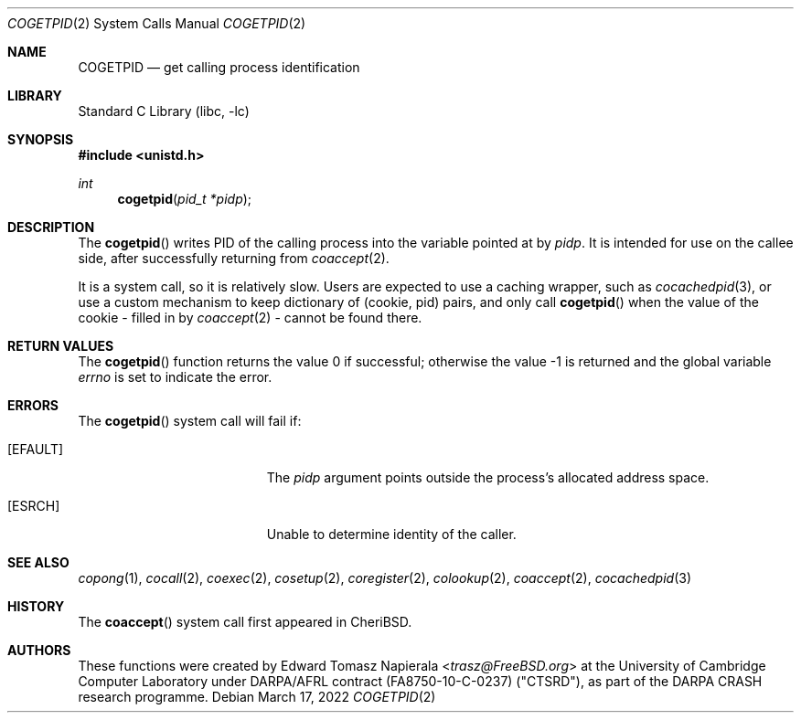.\"
.\" Copyright (c) 2018 Edward Tomasz Napierala <en322@cl.cam.ac.uk>
.\" All rights reserved.
.\"
.\" This software was developed by SRI International and the University of
.\" Cambridge Computer Laboratory under DARPA/AFRL contract (FA8750-10-C-0237)
.\" ("CTSRD"), as part of the DARPA CRASH research programme.
.\"
.\" Redistribution and use in source and binary forms, with or without
.\" modification, are permitted provided that the following conditions
.\" are met:
.\" 1. Redistributions of source code must retain the above copyright
.\"    notice, this list of conditions and the following disclaimer.
.\" 2. Redistributions in binary form must reproduce the above copyright
.\"    notice, this list of conditions and the following disclaimer in the
.\"    documentation and/or other materials provided with the distribution.
.\"
.\" THIS SOFTWARE IS PROVIDED BY THE AUTHOR AND CONTRIBUTORS ``AS IS'' AND
.\" ANY EXPRESS OR IMPLIED WARRANTIES, INCLUDING, BUT NOT LIMITED TO, THE
.\" IMPLIED WARRANTIES OF MERCHANTABILITY AND FITNESS FOR A PARTICULAR PURPOSE
.\" ARE DISCLAIMED.  IN NO EVENT SHALL THE AUTHOR OR CONTRIBUTORS BE LIABLE
.\" FOR ANY DIRECT, INDIRECT, INCIDENTAL, SPECIAL, EXEMPLARY, OR CONSEQUENTIAL
.\" DAMAGES (INCLUDING, BUT NOT LIMITED TO, PROCUREMENT OF SUBSTITUTE GOODS
.\" OR SERVICES; LOSS OF USE, DATA, OR PROFITS; OR BUSINESS INTERRUPTION)
.\" HOWEVER CAUSED AND ON ANY THEORY OF LIABILITY, WHETHER IN CONTRACT, STRICT
.\" LIABILITY, OR TORT (INCLUDING NEGLIGENCE OR OTHERWISE) ARISING IN ANY WAY
.\" OUT OF THE USE OF THIS SOFTWARE, EVEN IF ADVISED OF THE POSSIBILITY OF
.\" SUCH DAMAGE.
.\"
.\" $FreeBSD$
.\"
.Dd March 17, 2022
.Dt COGETPID 2
.Os
.Sh NAME
.Nm COGETPID
.Nd get calling process identification
.Sh LIBRARY
.Lb libc
.Sh SYNOPSIS
.In unistd.h
.Ft int
.Fn cogetpid "pid_t *pidp"
.Sh DESCRIPTION
The
.Fn cogetpid
writes PID of the calling process into the variable pointed at by
.Ar pidp .
It is intended for use on the callee side, after successfully returning from
.Xr coaccept 2 .
.Pp
It is a system call, so it is relatively slow.
Users are expected to use a caching wrapper, such as
.Xr cocachedpid 3 ,
or use a custom mechanism to keep dictionary of (cookie, pid) pairs,
and only call
.Fn cogetpid
when the value of the cookie - filled in by
.Xr coaccept 2 -
cannot be found there.
.Sh RETURN VALUES
.Rv -std cogetpid
.Sh ERRORS
The
.Fn cogetpid
system call
will fail if:
.Bl -tag -width Er
.It Bq Er EFAULT
The
.Fa pidp
argument
points outside the process's allocated address space.
.It Bq Er ESRCH
Unable to determine identity of the caller.
.El
.Sh SEE ALSO
.Xr copong 1 ,
.Xr cocall 2 ,
.Xr coexec 2 ,
.Xr cosetup 2 ,
.Xr coregister 2 ,
.Xr colookup 2 ,
.Xr coaccept 2 ,
.Xr cocachedpid 3
.Sh HISTORY
The
.Fn coaccept
system call first appeared in
.Tn CheriBSD .
.Sh AUTHORS
.An -nosplit
These functions were created by
.An Edward Tomasz Napierala Aq Mt trasz@FreeBSD.org
at the University of Cambridge Computer Laboratory under DARPA/AFRL contract
(FA8750-10-C-0237) ("CTSRD"), as part of the DARPA CRASH research programme.
